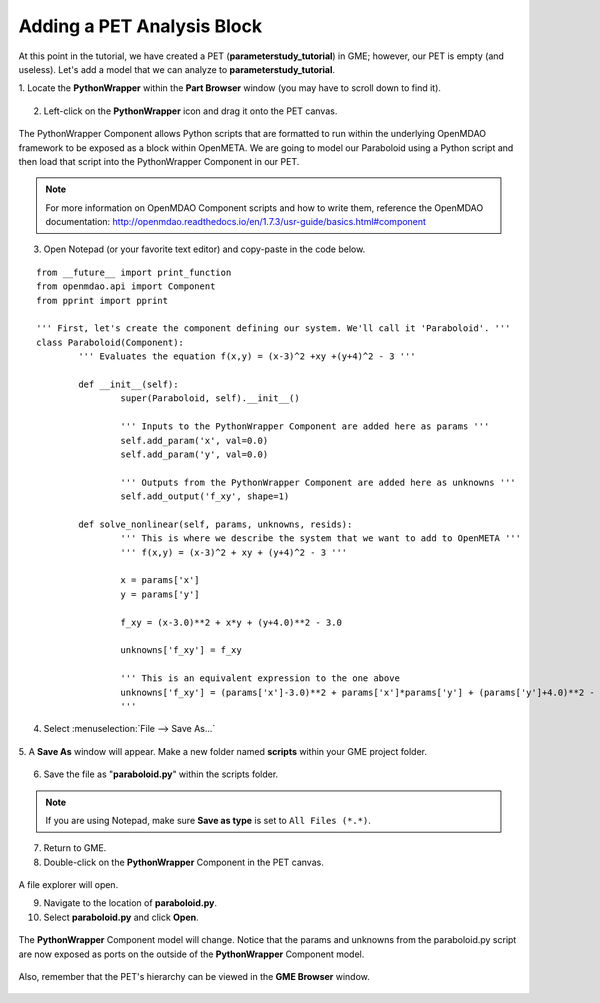 .. _pet_adding_an_analysis_block:

Adding a PET Analysis Block
===========================

At this point in the tutorial, we have created a PET
(**parameterstudy_tutorial**) in GME; however, our PET is empty (and useless).
Let's add a model that we can analyze to **parameterstudy_tutorial**.

1. Locate the **PythonWrapper** within the **Part Browser** window (you may have to
scroll down to find it).

.. figure:: images/parameterstudy_tutorial_10.png
   :alt: text

.. caption

2. Left-click on the **PythonWrapper** icon and drag it onto the PET canvas.

.. figure:: images/parameterstudy_tutorial_10_a.png
   :alt: text

.. caption

The PythonWrapper Component allows Python scripts that are formatted to run
within the underlying OpenMDAO framework to be exposed as a block within
OpenMETA. We are going
to model our Paraboloid using a Python script and then load that script into
the PythonWrapper Component in our PET.

.. note:: For more information on OpenMDAO Component scripts and how to write them,
   reference the OpenMDAO documentation: http://openmdao.readthedocs.io/en/1.7.3/usr-guide/basics.html#component

3. Open Notepad (or your favorite text editor) and copy-paste in the code below.

.. highlight:: python
.. :linenothreshold: 5

::

	from __future__ import print_function
	from openmdao.api import Component
	from pprint import pprint

	''' First, let's create the component defining our system. We'll call it 'Paraboloid'. '''
	class Paraboloid(Component):
		''' Evaluates the equation f(x,y) = (x-3)^2 +xy +(y+4)^2 - 3 '''

		def __init__(self):
			super(Paraboloid, self).__init__()

			''' Inputs to the PythonWrapper Component are added here as params '''
			self.add_param('x', val=0.0)
			self.add_param('y', val=0.0)

			''' Outputs from the PythonWrapper Component are added here as unknowns '''
			self.add_output('f_xy', shape=1)

		def solve_nonlinear(self, params, unknowns, resids):
			''' This is where we describe the system that we want to add to OpenMETA '''
			''' f(x,y) = (x-3)^2 + xy + (y+4)^2 - 3 '''

			x = params['x']
			y = params['y']

			f_xy = (x-3.0)**2 + x*y + (y+4.0)**2 - 3.0

			unknowns['f_xy'] = f_xy

			''' This is an equivalent expression to the one above
			unknowns['f_xy'] = (params['x']-3.0)**2 + params['x']*params['y'] + (params['y']+4.0)**2 - 3.0
			'''

.. figure:: images/parameterstudy_tutorial_11.png
   :alt: text

4. Select :menuselection:`File --> Save As...`

.. figure:: images/parameterstudy_tutorial_12.png
   :alt: text

5. A **Save As** window will appear. Make a new folder named **scripts** within
your GME project folder.

.. figure:: images/parameterstudy_tutorial_13.png
   :alt: text

6. Save the file as "**paraboloid.py**" within the scripts folder.

.. figure:: images/parameterstudy_tutorial_14.png
   :alt: text

.. note:: If you are using Notepad, make sure **Save as type** is
   set to ``All Files (*.*)``.

7. Return to GME.
8. Double-click on the **PythonWrapper** Component in the PET canvas.

.. figure:: images/parameterstudy_tutorial_15.png
   :alt: text

A file explorer will open.

9. Navigate to the location of **paraboloid.py**.
10. Select **paraboloid.py** and click **Open**.

.. figure:: images/parameterstudy_tutorial_16.png
   :alt: text

The **PythonWrapper** Component model will change. Notice that the
params and unknowns from the paraboloid.py script are now exposed as
ports on the outside of the **PythonWrapper** Component model.

.. figure:: images/parameterstudy_tutorial_17.png
   :alt: text

Also, remember that the PET's hierarchy can be viewed in the **GME Browser**
window.

.. figure:: images/parameterstudy_tutorial_18.png
   :alt: text
